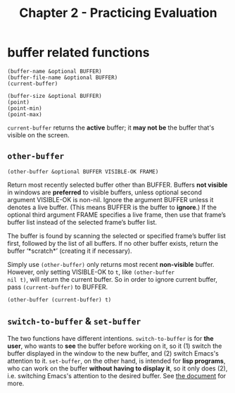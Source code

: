 #+title: Chapter 2 - Practicing Evaluation

* buffer related functions

#+BEGIN_SRC elisp
  (buffer-name &optional BUFFER)
  (buffer-file-name &optional BUFFER)
  (current-buffer)

  (buffer-size &optional BUFFER)
  (point)
  (point-min)
  (point-max)
#+END_SRC

=current-buffer= returns the *active* buffer; it *may not be* the
buffer that's visible on the screen.

** =other-buffer=

#+BEGIN_SRC elisp
  (other-buffer &optional BUFFER VISIBLE-OK FRAME)
#+END_SRC

Return most recently selected buffer other than BUFFER.  Buffers *not
visible* in windows are *preferred* to visible buffers, unless
optional second argument VISIBLE-OK is non-nil.  Ignore the argument
BUFFER unless it denotes a live buffer. (This means BUFFER is the
buffer to *ignore*.)  If the optional third argument FRAME specifies a
live frame, then use that frame’s buffer list instead of the selected
frame’s buffer list.

The buffer is found by scanning the selected or specified frame’s
buffer list first, followed by the list of all buffers.  If no other
buffer exists, return the buffer ‘*scratch*’ (creating it if
necessary).

Simply use =(other-buffer)= only returns most recent *non-visible*
buffer.  However, only setting VISIBLE-OK to =t=, like =(other-buffer
nil t)=, will return the current buffer.  So in order to ignore
current buffer, pass =(current-buffer)= to BUFFER.

#+BEGIN_SRC elisp
  (other-buffer (current-buffer) t)
#+END_SRC

** =switch-to-buffer= & =set-buffer=

The two functions have different intentions.  =switch-to-buffer= is
for *the user*, who wants to *see* the buffer before working on it, so
it (1) switch the buffer displayed in the window to the new buffer,
and (2) switch Emacs's attention to it.  =set-buffer=, on the other
hand, is intended for *lisp programs*, who can work on the buffer
*without having to display it*, so it only does (2), i.e. switching
Emacs's attention to the desired buffer.  See [[https://www.gnu.org/software/emacs/manual/html_node/elisp/Switching-Buffers.html][the document]] for more.
